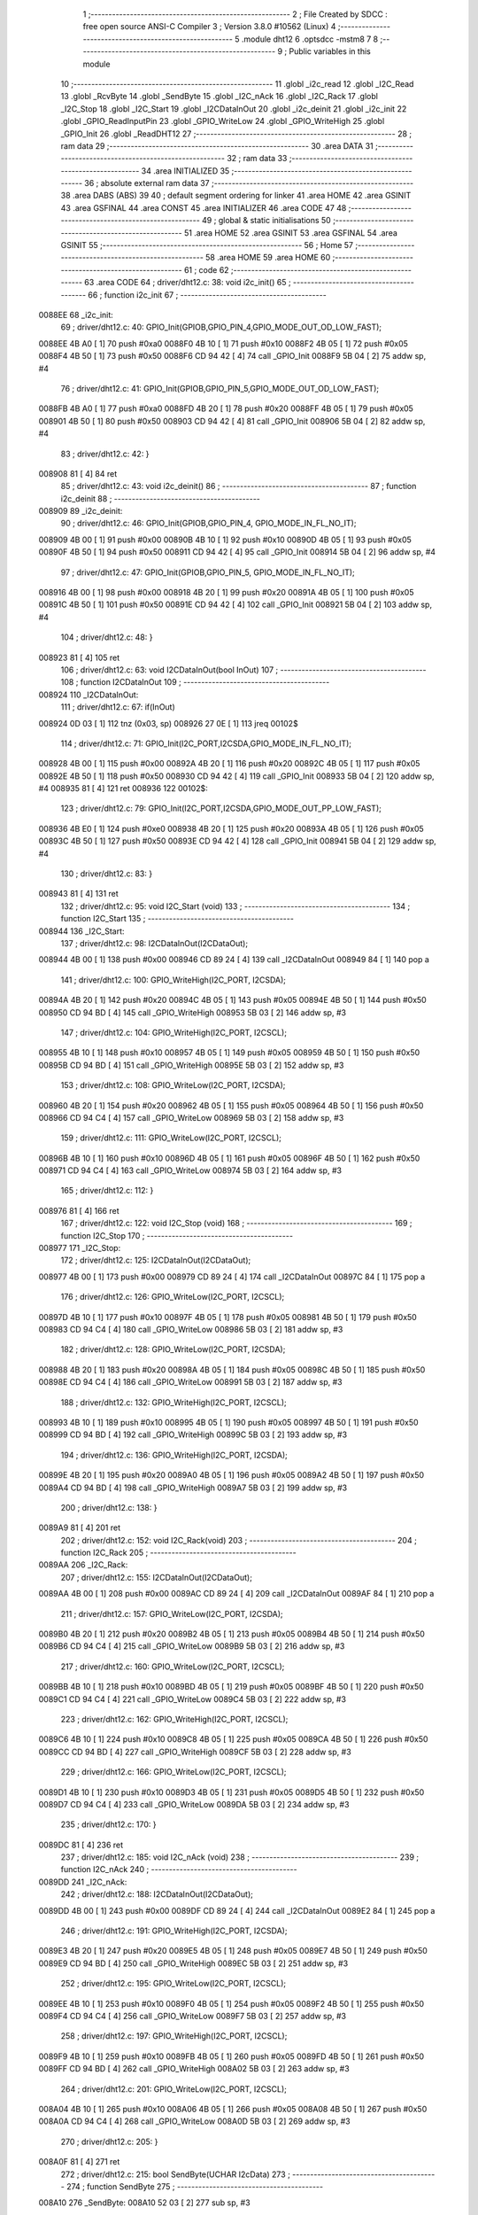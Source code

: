                                       1 ;--------------------------------------------------------
                                      2 ; File Created by SDCC : free open source ANSI-C Compiler
                                      3 ; Version 3.8.0 #10562 (Linux)
                                      4 ;--------------------------------------------------------
                                      5 	.module dht12
                                      6 	.optsdcc -mstm8
                                      7 	
                                      8 ;--------------------------------------------------------
                                      9 ; Public variables in this module
                                     10 ;--------------------------------------------------------
                                     11 	.globl _i2c_read
                                     12 	.globl _I2C_Read
                                     13 	.globl _RcvByte
                                     14 	.globl _SendByte
                                     15 	.globl _I2C_nAck
                                     16 	.globl _I2C_Rack
                                     17 	.globl _I2C_Stop
                                     18 	.globl _I2C_Start
                                     19 	.globl _I2CDataInOut
                                     20 	.globl _i2c_deinit
                                     21 	.globl _i2c_init
                                     22 	.globl _GPIO_ReadInputPin
                                     23 	.globl _GPIO_WriteLow
                                     24 	.globl _GPIO_WriteHigh
                                     25 	.globl _GPIO_Init
                                     26 	.globl _ReadDHT12
                                     27 ;--------------------------------------------------------
                                     28 ; ram data
                                     29 ;--------------------------------------------------------
                                     30 	.area DATA
                                     31 ;--------------------------------------------------------
                                     32 ; ram data
                                     33 ;--------------------------------------------------------
                                     34 	.area INITIALIZED
                                     35 ;--------------------------------------------------------
                                     36 ; absolute external ram data
                                     37 ;--------------------------------------------------------
                                     38 	.area DABS (ABS)
                                     39 
                                     40 ; default segment ordering for linker
                                     41 	.area HOME
                                     42 	.area GSINIT
                                     43 	.area GSFINAL
                                     44 	.area CONST
                                     45 	.area INITIALIZER
                                     46 	.area CODE
                                     47 
                                     48 ;--------------------------------------------------------
                                     49 ; global & static initialisations
                                     50 ;--------------------------------------------------------
                                     51 	.area HOME
                                     52 	.area GSINIT
                                     53 	.area GSFINAL
                                     54 	.area GSINIT
                                     55 ;--------------------------------------------------------
                                     56 ; Home
                                     57 ;--------------------------------------------------------
                                     58 	.area HOME
                                     59 	.area HOME
                                     60 ;--------------------------------------------------------
                                     61 ; code
                                     62 ;--------------------------------------------------------
                                     63 	.area CODE
                                     64 ;	driver/dht12.c: 38: void i2c_init()
                                     65 ;	-----------------------------------------
                                     66 ;	 function i2c_init
                                     67 ;	-----------------------------------------
      0088EE                         68 _i2c_init:
                                     69 ;	driver/dht12.c: 40: GPIO_Init(GPIOB,GPIO_PIN_4,GPIO_MODE_OUT_OD_LOW_FAST);
      0088EE 4B A0            [ 1]   70 	push	#0xa0
      0088F0 4B 10            [ 1]   71 	push	#0x10
      0088F2 4B 05            [ 1]   72 	push	#0x05
      0088F4 4B 50            [ 1]   73 	push	#0x50
      0088F6 CD 94 42         [ 4]   74 	call	_GPIO_Init
      0088F9 5B 04            [ 2]   75 	addw	sp, #4
                                     76 ;	driver/dht12.c: 41: GPIO_Init(GPIOB,GPIO_PIN_5,GPIO_MODE_OUT_OD_LOW_FAST);
      0088FB 4B A0            [ 1]   77 	push	#0xa0
      0088FD 4B 20            [ 1]   78 	push	#0x20
      0088FF 4B 05            [ 1]   79 	push	#0x05
      008901 4B 50            [ 1]   80 	push	#0x50
      008903 CD 94 42         [ 4]   81 	call	_GPIO_Init
      008906 5B 04            [ 2]   82 	addw	sp, #4
                                     83 ;	driver/dht12.c: 42: }
      008908 81               [ 4]   84 	ret
                                     85 ;	driver/dht12.c: 43: void i2c_deinit() 
                                     86 ;	-----------------------------------------
                                     87 ;	 function i2c_deinit
                                     88 ;	-----------------------------------------
      008909                         89 _i2c_deinit:
                                     90 ;	driver/dht12.c: 46: GPIO_Init(GPIOB,GPIO_PIN_4, GPIO_MODE_IN_FL_NO_IT);
      008909 4B 00            [ 1]   91 	push	#0x00
      00890B 4B 10            [ 1]   92 	push	#0x10
      00890D 4B 05            [ 1]   93 	push	#0x05
      00890F 4B 50            [ 1]   94 	push	#0x50
      008911 CD 94 42         [ 4]   95 	call	_GPIO_Init
      008914 5B 04            [ 2]   96 	addw	sp, #4
                                     97 ;	driver/dht12.c: 47: GPIO_Init(GPIOB,GPIO_PIN_5, GPIO_MODE_IN_FL_NO_IT);
      008916 4B 00            [ 1]   98 	push	#0x00
      008918 4B 20            [ 1]   99 	push	#0x20
      00891A 4B 05            [ 1]  100 	push	#0x05
      00891C 4B 50            [ 1]  101 	push	#0x50
      00891E CD 94 42         [ 4]  102 	call	_GPIO_Init
      008921 5B 04            [ 2]  103 	addw	sp, #4
                                    104 ;	driver/dht12.c: 48: }
      008923 81               [ 4]  105 	ret
                                    106 ;	driver/dht12.c: 63: void I2CDataInOut(bool InOut)  
                                    107 ;	-----------------------------------------
                                    108 ;	 function I2CDataInOut
                                    109 ;	-----------------------------------------
      008924                        110 _I2CDataInOut:
                                    111 ;	driver/dht12.c: 67: if(InOut)  
      008924 0D 03            [ 1]  112 	tnz	(0x03, sp)
      008926 27 0E            [ 1]  113 	jreq	00102$
                                    114 ;	driver/dht12.c: 71: GPIO_Init(I2C_PORT,I2CSDA,GPIO_MODE_IN_FL_NO_IT);  
      008928 4B 00            [ 1]  115 	push	#0x00
      00892A 4B 20            [ 1]  116 	push	#0x20
      00892C 4B 05            [ 1]  117 	push	#0x05
      00892E 4B 50            [ 1]  118 	push	#0x50
      008930 CD 94 42         [ 4]  119 	call	_GPIO_Init
      008933 5B 04            [ 2]  120 	addw	sp, #4
      008935 81               [ 4]  121 	ret
      008936                        122 00102$:
                                    123 ;	driver/dht12.c: 79: GPIO_Init(I2C_PORT,I2CSDA,GPIO_MODE_OUT_PP_LOW_FAST);  
      008936 4B E0            [ 1]  124 	push	#0xe0
      008938 4B 20            [ 1]  125 	push	#0x20
      00893A 4B 05            [ 1]  126 	push	#0x05
      00893C 4B 50            [ 1]  127 	push	#0x50
      00893E CD 94 42         [ 4]  128 	call	_GPIO_Init
      008941 5B 04            [ 2]  129 	addw	sp, #4
                                    130 ;	driver/dht12.c: 83: }  
      008943 81               [ 4]  131 	ret
                                    132 ;	driver/dht12.c: 95: void I2C_Start (void)  
                                    133 ;	-----------------------------------------
                                    134 ;	 function I2C_Start
                                    135 ;	-----------------------------------------
      008944                        136 _I2C_Start:
                                    137 ;	driver/dht12.c: 98: I2CDataInOut(I2CDataOut);
      008944 4B 00            [ 1]  138 	push	#0x00
      008946 CD 89 24         [ 4]  139 	call	_I2CDataInOut
      008949 84               [ 1]  140 	pop	a
                                    141 ;	driver/dht12.c: 100: GPIO_WriteHigh(I2C_PORT, I2CSDA);  
      00894A 4B 20            [ 1]  142 	push	#0x20
      00894C 4B 05            [ 1]  143 	push	#0x05
      00894E 4B 50            [ 1]  144 	push	#0x50
      008950 CD 94 BD         [ 4]  145 	call	_GPIO_WriteHigh
      008953 5B 03            [ 2]  146 	addw	sp, #3
                                    147 ;	driver/dht12.c: 104: GPIO_WriteHigh(I2C_PORT, I2CSCL);  
      008955 4B 10            [ 1]  148 	push	#0x10
      008957 4B 05            [ 1]  149 	push	#0x05
      008959 4B 50            [ 1]  150 	push	#0x50
      00895B CD 94 BD         [ 4]  151 	call	_GPIO_WriteHigh
      00895E 5B 03            [ 2]  152 	addw	sp, #3
                                    153 ;	driver/dht12.c: 108: GPIO_WriteLow(I2C_PORT, I2CSDA);  
      008960 4B 20            [ 1]  154 	push	#0x20
      008962 4B 05            [ 1]  155 	push	#0x05
      008964 4B 50            [ 1]  156 	push	#0x50
      008966 CD 94 C4         [ 4]  157 	call	_GPIO_WriteLow
      008969 5B 03            [ 2]  158 	addw	sp, #3
                                    159 ;	driver/dht12.c: 111: GPIO_WriteLow(I2C_PORT, I2CSCL);    
      00896B 4B 10            [ 1]  160 	push	#0x10
      00896D 4B 05            [ 1]  161 	push	#0x05
      00896F 4B 50            [ 1]  162 	push	#0x50
      008971 CD 94 C4         [ 4]  163 	call	_GPIO_WriteLow
      008974 5B 03            [ 2]  164 	addw	sp, #3
                                    165 ;	driver/dht12.c: 112: }  
      008976 81               [ 4]  166 	ret
                                    167 ;	driver/dht12.c: 122: void I2C_Stop (void)  
                                    168 ;	-----------------------------------------
                                    169 ;	 function I2C_Stop
                                    170 ;	-----------------------------------------
      008977                        171 _I2C_Stop:
                                    172 ;	driver/dht12.c: 125: I2CDataInOut(I2CDataOut);
      008977 4B 00            [ 1]  173 	push	#0x00
      008979 CD 89 24         [ 4]  174 	call	_I2CDataInOut
      00897C 84               [ 1]  175 	pop	a
                                    176 ;	driver/dht12.c: 126: GPIO_WriteLow(I2C_PORT, I2CSCL); 
      00897D 4B 10            [ 1]  177 	push	#0x10
      00897F 4B 05            [ 1]  178 	push	#0x05
      008981 4B 50            [ 1]  179 	push	#0x50
      008983 CD 94 C4         [ 4]  180 	call	_GPIO_WriteLow
      008986 5B 03            [ 2]  181 	addw	sp, #3
                                    182 ;	driver/dht12.c: 128: GPIO_WriteLow(I2C_PORT, I2CSDA);  
      008988 4B 20            [ 1]  183 	push	#0x20
      00898A 4B 05            [ 1]  184 	push	#0x05
      00898C 4B 50            [ 1]  185 	push	#0x50
      00898E CD 94 C4         [ 4]  186 	call	_GPIO_WriteLow
      008991 5B 03            [ 2]  187 	addw	sp, #3
                                    188 ;	driver/dht12.c: 132: GPIO_WriteHigh(I2C_PORT, I2CSCL);  
      008993 4B 10            [ 1]  189 	push	#0x10
      008995 4B 05            [ 1]  190 	push	#0x05
      008997 4B 50            [ 1]  191 	push	#0x50
      008999 CD 94 BD         [ 4]  192 	call	_GPIO_WriteHigh
      00899C 5B 03            [ 2]  193 	addw	sp, #3
                                    194 ;	driver/dht12.c: 136: GPIO_WriteHigh(I2C_PORT, I2CSDA);  
      00899E 4B 20            [ 1]  195 	push	#0x20
      0089A0 4B 05            [ 1]  196 	push	#0x05
      0089A2 4B 50            [ 1]  197 	push	#0x50
      0089A4 CD 94 BD         [ 4]  198 	call	_GPIO_WriteHigh
      0089A7 5B 03            [ 2]  199 	addw	sp, #3
                                    200 ;	driver/dht12.c: 138: }  
      0089A9 81               [ 4]  201 	ret
                                    202 ;	driver/dht12.c: 152: void I2C_Rack(void)  
                                    203 ;	-----------------------------------------
                                    204 ;	 function I2C_Rack
                                    205 ;	-----------------------------------------
      0089AA                        206 _I2C_Rack:
                                    207 ;	driver/dht12.c: 155: I2CDataInOut(I2CDataOut);
      0089AA 4B 00            [ 1]  208 	push	#0x00
      0089AC CD 89 24         [ 4]  209 	call	_I2CDataInOut
      0089AF 84               [ 1]  210 	pop	a
                                    211 ;	driver/dht12.c: 157: GPIO_WriteLow(I2C_PORT, I2CSDA);  
      0089B0 4B 20            [ 1]  212 	push	#0x20
      0089B2 4B 05            [ 1]  213 	push	#0x05
      0089B4 4B 50            [ 1]  214 	push	#0x50
      0089B6 CD 94 C4         [ 4]  215 	call	_GPIO_WriteLow
      0089B9 5B 03            [ 2]  216 	addw	sp, #3
                                    217 ;	driver/dht12.c: 160: GPIO_WriteLow(I2C_PORT, I2CSCL);  
      0089BB 4B 10            [ 1]  218 	push	#0x10
      0089BD 4B 05            [ 1]  219 	push	#0x05
      0089BF 4B 50            [ 1]  220 	push	#0x50
      0089C1 CD 94 C4         [ 4]  221 	call	_GPIO_WriteLow
      0089C4 5B 03            [ 2]  222 	addw	sp, #3
                                    223 ;	driver/dht12.c: 162: GPIO_WriteHigh(I2C_PORT, I2CSCL);  
      0089C6 4B 10            [ 1]  224 	push	#0x10
      0089C8 4B 05            [ 1]  225 	push	#0x05
      0089CA 4B 50            [ 1]  226 	push	#0x50
      0089CC CD 94 BD         [ 4]  227 	call	_GPIO_WriteHigh
      0089CF 5B 03            [ 2]  228 	addw	sp, #3
                                    229 ;	driver/dht12.c: 166: GPIO_WriteLow(I2C_PORT, I2CSCL);  
      0089D1 4B 10            [ 1]  230 	push	#0x10
      0089D3 4B 05            [ 1]  231 	push	#0x05
      0089D5 4B 50            [ 1]  232 	push	#0x50
      0089D7 CD 94 C4         [ 4]  233 	call	_GPIO_WriteLow
      0089DA 5B 03            [ 2]  234 	addw	sp, #3
                                    235 ;	driver/dht12.c: 170: }  
      0089DC 81               [ 4]  236 	ret
                                    237 ;	driver/dht12.c: 185: void I2C_nAck (void)  
                                    238 ;	-----------------------------------------
                                    239 ;	 function I2C_nAck
                                    240 ;	-----------------------------------------
      0089DD                        241 _I2C_nAck:
                                    242 ;	driver/dht12.c: 188: I2CDataInOut(I2CDataOut);
      0089DD 4B 00            [ 1]  243 	push	#0x00
      0089DF CD 89 24         [ 4]  244 	call	_I2CDataInOut
      0089E2 84               [ 1]  245 	pop	a
                                    246 ;	driver/dht12.c: 191: GPIO_WriteHigh(I2C_PORT, I2CSDA);  
      0089E3 4B 20            [ 1]  247 	push	#0x20
      0089E5 4B 05            [ 1]  248 	push	#0x05
      0089E7 4B 50            [ 1]  249 	push	#0x50
      0089E9 CD 94 BD         [ 4]  250 	call	_GPIO_WriteHigh
      0089EC 5B 03            [ 2]  251 	addw	sp, #3
                                    252 ;	driver/dht12.c: 195: GPIO_WriteLow(I2C_PORT, I2CSCL); 
      0089EE 4B 10            [ 1]  253 	push	#0x10
      0089F0 4B 05            [ 1]  254 	push	#0x05
      0089F2 4B 50            [ 1]  255 	push	#0x50
      0089F4 CD 94 C4         [ 4]  256 	call	_GPIO_WriteLow
      0089F7 5B 03            [ 2]  257 	addw	sp, #3
                                    258 ;	driver/dht12.c: 197: GPIO_WriteHigh(I2C_PORT, I2CSCL);  
      0089F9 4B 10            [ 1]  259 	push	#0x10
      0089FB 4B 05            [ 1]  260 	push	#0x05
      0089FD 4B 50            [ 1]  261 	push	#0x50
      0089FF CD 94 BD         [ 4]  262 	call	_GPIO_WriteHigh
      008A02 5B 03            [ 2]  263 	addw	sp, #3
                                    264 ;	driver/dht12.c: 201: GPIO_WriteLow(I2C_PORT, I2CSCL);  
      008A04 4B 10            [ 1]  265 	push	#0x10
      008A06 4B 05            [ 1]  266 	push	#0x05
      008A08 4B 50            [ 1]  267 	push	#0x50
      008A0A CD 94 C4         [ 4]  268 	call	_GPIO_WriteLow
      008A0D 5B 03            [ 2]  269 	addw	sp, #3
                                    270 ;	driver/dht12.c: 205: }  
      008A0F 81               [ 4]  271 	ret
                                    272 ;	driver/dht12.c: 215: bool SendByte(UCHAR I2cData)  
                                    273 ;	-----------------------------------------
                                    274 ;	 function SendByte
                                    275 ;	-----------------------------------------
      008A10                        276 _SendByte:
      008A10 52 03            [ 2]  277 	sub	sp, #3
                                    278 ;	driver/dht12.c: 224: for(i=0; i<8; i++)  
      008A12 0F 03            [ 1]  279 	clr	(0x03, sp)
      008A14                        280 00112$:
                                    281 ;	driver/dht12.c: 228: GPIO_WriteLow(I2C_PORT, I2CSCL);  
      008A14 4B 10            [ 1]  282 	push	#0x10
      008A16 4B 05            [ 1]  283 	push	#0x05
      008A18 4B 50            [ 1]  284 	push	#0x50
      008A1A CD 94 C4         [ 4]  285 	call	_GPIO_WriteLow
      008A1D 5B 03            [ 2]  286 	addw	sp, #3
                                    287 ;	driver/dht12.c: 232: if(I2cData & 0x80)  
      008A1F 7B 06            [ 1]  288 	ld	a, (0x06, sp)
      008A21 2A 0D            [ 1]  289 	jrpl	00102$
                                    290 ;	driver/dht12.c: 234: {GPIO_WriteHigh(I2C_PORT, I2CSDA);}  
      008A23 4B 20            [ 1]  291 	push	#0x20
      008A25 4B 05            [ 1]  292 	push	#0x05
      008A27 4B 50            [ 1]  293 	push	#0x50
      008A29 CD 94 BD         [ 4]  294 	call	_GPIO_WriteHigh
      008A2C 5B 03            [ 2]  295 	addw	sp, #3
      008A2E 20 0B            [ 2]  296 	jra	00103$
      008A30                        297 00102$:
                                    298 ;	driver/dht12.c: 238: {GPIO_WriteLow(I2C_PORT, I2CSDA);}  
      008A30 4B 20            [ 1]  299 	push	#0x20
      008A32 4B 05            [ 1]  300 	push	#0x05
      008A34 4B 50            [ 1]  301 	push	#0x50
      008A36 CD 94 C4         [ 4]  302 	call	_GPIO_WriteLow
      008A39 5B 03            [ 2]  303 	addw	sp, #3
      008A3B                        304 00103$:
                                    305 ;	driver/dht12.c: 240: GPIO_WriteHigh(I2C_PORT, I2CSCL);  
      008A3B 4B 10            [ 1]  306 	push	#0x10
      008A3D 4B 05            [ 1]  307 	push	#0x05
      008A3F 4B 50            [ 1]  308 	push	#0x50
      008A41 CD 94 BD         [ 4]  309 	call	_GPIO_WriteHigh
      008A44 5B 03            [ 2]  310 	addw	sp, #3
                                    311 ;	driver/dht12.c: 244: I2cData <<= 1;  
      008A46 08 06            [ 1]  312 	sll	(0x06, sp)
                                    313 ;	driver/dht12.c: 224: for(i=0; i<8; i++)  
      008A48 0C 03            [ 1]  314 	inc	(0x03, sp)
      008A4A 7B 03            [ 1]  315 	ld	a, (0x03, sp)
      008A4C A1 08            [ 1]  316 	cp	a, #0x08
      008A4E 25 C4            [ 1]  317 	jrc	00112$
                                    318 ;	driver/dht12.c: 248: GPIO_WriteLow(I2C_PORT, I2CSCL);  
      008A50 4B 10            [ 1]  319 	push	#0x10
      008A52 4B 05            [ 1]  320 	push	#0x05
      008A54 4B 50            [ 1]  321 	push	#0x50
      008A56 CD 94 C4         [ 4]  322 	call	_GPIO_WriteLow
      008A59 5B 03            [ 2]  323 	addw	sp, #3
                                    324 ;	driver/dht12.c: 250: GPIO_WriteHigh(I2C_PORT, I2CSDA);//发送完一字节，接收应答  
      008A5B 4B 20            [ 1]  325 	push	#0x20
      008A5D 4B 05            [ 1]  326 	push	#0x05
      008A5F 4B 50            [ 1]  327 	push	#0x50
      008A61 CD 94 BD         [ 4]  328 	call	_GPIO_WriteHigh
      008A64 5B 03            [ 2]  329 	addw	sp, #3
                                    330 ;	driver/dht12.c: 254: I2CDataInOut(I2CDataIn);  
      008A66 4B 01            [ 1]  331 	push	#0x01
      008A68 CD 89 24         [ 4]  332 	call	_I2CDataInOut
      008A6B 84               [ 1]  333 	pop	a
                                    334 ;	driver/dht12.c: 257: GPIO_WriteHigh(I2C_PORT, I2CSCL);  
      008A6C 4B 10            [ 1]  335 	push	#0x10
      008A6E 4B 05            [ 1]  336 	push	#0x05
      008A70 4B 50            [ 1]  337 	push	#0x50
      008A72 CD 94 BD         [ 4]  338 	call	_GPIO_WriteHigh
      008A75 5B 03            [ 2]  339 	addw	sp, #3
                                    340 ;	driver/dht12.c: 279: while(GPIO_ReadInputPin(I2C_PORT,I2CSDA) &&count--)
      008A77 AE 03 E8         [ 2]  341 	ldw	x, #0x03e8
      008A7A 1F 01            [ 2]  342 	ldw	(0x01, sp), x
      008A7C                        343 00106$:
      008A7C 4B 20            [ 1]  344 	push	#0x20
      008A7E 4B 05            [ 1]  345 	push	#0x05
      008A80 4B 50            [ 1]  346 	push	#0x50
      008A82 CD 94 E2         [ 4]  347 	call	_GPIO_ReadInputPin
      008A85 5B 03            [ 2]  348 	addw	sp, #3
      008A87 4D               [ 1]  349 	tnz	a
      008A88 27 0F            [ 1]  350 	jreq	00108$
      008A8A 1E 01            [ 2]  351 	ldw	x, (0x01, sp)
      008A8C 16 01            [ 2]  352 	ldw	y, (0x01, sp)
      008A8E 90 5A            [ 2]  353 	decw	y
      008A90 17 01            [ 2]  354 	ldw	(0x01, sp), y
      008A92 5D               [ 2]  355 	tnzw	x
      008A93 27 04            [ 1]  356 	jreq	00108$
                                    357 ;	driver/dht12.c: 280: {nop();nop();};
      008A95 9D               [ 1]  358 	nop
      008A96 9D               [ 1]  359 	nop
      008A97 20 E3            [ 2]  360 	jra	00106$
      008A99                        361 00108$:
                                    362 ;	driver/dht12.c: 281: GPIO_WriteLow(I2C_PORT, I2CSCL);
      008A99 4B 10            [ 1]  363 	push	#0x10
      008A9B 4B 05            [ 1]  364 	push	#0x05
      008A9D 4B 50            [ 1]  365 	push	#0x50
      008A9F CD 94 C4         [ 4]  366 	call	_GPIO_WriteLow
      008AA2 5B 03            [ 2]  367 	addw	sp, #3
                                    368 ;	driver/dht12.c: 286: I2CDataInOut(I2CDataOut);  
      008AA4 4B 00            [ 1]  369 	push	#0x00
      008AA6 CD 89 24         [ 4]  370 	call	_I2CDataInOut
      008AA9 84               [ 1]  371 	pop	a
                                    372 ;	driver/dht12.c: 287: if(count)
      008AAA 1E 01            [ 2]  373 	ldw	x, (0x01, sp)
      008AAC 27 03            [ 1]  374 	jreq	00110$
                                    375 ;	driver/dht12.c: 290: I2CStatus = I2C_CRR;  
      008AAE A6 01            [ 1]  376 	ld	a, #0x01
                                    377 ;	driver/dht12.c: 298: I2CStatus = I2C_ERR;  
      008AB0 21                     378 	.byte 0x21
      008AB1                        379 00110$:
      008AB1 4F               [ 1]  380 	clr	a
      008AB2                        381 00111$:
                                    382 ;	driver/dht12.c: 301: return I2CStatus;  
                                    383 ;	driver/dht12.c: 303: }  
      008AB2 5B 03            [ 2]  384 	addw	sp, #3
      008AB4 81               [ 4]  385 	ret
                                    386 ;	driver/dht12.c: 318: UCHAR RcvByte(void)  
                                    387 ;	-----------------------------------------
                                    388 ;	 function RcvByte
                                    389 ;	-----------------------------------------
      008AB5                        390 _RcvByte:
      008AB5 52 02            [ 2]  391 	sub	sp, #2
                                    392 ;	driver/dht12.c: 324: UCHAR ReadByte=0;  
      008AB7 0F 02            [ 1]  393 	clr	(0x02, sp)
                                    394 ;	driver/dht12.c: 326: GPIO_WriteHigh(I2C_PORT, I2CSDA);  
      008AB9 4B 20            [ 1]  395 	push	#0x20
      008ABB 4B 05            [ 1]  396 	push	#0x05
      008ABD 4B 50            [ 1]  397 	push	#0x50
      008ABF CD 94 BD         [ 4]  398 	call	_GPIO_WriteHigh
      008AC2 5B 03            [ 2]  399 	addw	sp, #3
                                    400 ;	driver/dht12.c: 329: I2CDataInOut(I2CDataIn);  
      008AC4 4B 01            [ 1]  401 	push	#0x01
      008AC6 CD 89 24         [ 4]  402 	call	_I2CDataInOut
      008AC9 84               [ 1]  403 	pop	a
                                    404 ;	driver/dht12.c: 333: for(i=0; i<8; i++)  
      008ACA 0F 01            [ 1]  405 	clr	(0x01, sp)
      008ACC                        406 00104$:
                                    407 ;	driver/dht12.c: 337: ReadByte <<= 1;  
      008ACC 7B 02            [ 1]  408 	ld	a, (0x02, sp)
      008ACE 48               [ 1]  409 	sll	a
      008ACF 6B 02            [ 1]  410 	ld	(0x02, sp), a
                                    411 ;	driver/dht12.c: 339: GPIO_WriteLow(I2C_PORT, I2CSCL);  
      008AD1 4B 10            [ 1]  412 	push	#0x10
      008AD3 4B 05            [ 1]  413 	push	#0x05
      008AD5 4B 50            [ 1]  414 	push	#0x50
      008AD7 CD 94 C4         [ 4]  415 	call	_GPIO_WriteLow
      008ADA 5B 03            [ 2]  416 	addw	sp, #3
                                    417 ;	driver/dht12.c: 343: GPIO_WriteHigh(I2C_PORT, I2CSCL);  
      008ADC 4B 10            [ 1]  418 	push	#0x10
      008ADE 4B 05            [ 1]  419 	push	#0x05
      008AE0 4B 50            [ 1]  420 	push	#0x50
      008AE2 CD 94 BD         [ 4]  421 	call	_GPIO_WriteHigh
      008AE5 5B 03            [ 2]  422 	addw	sp, #3
                                    423 ;	driver/dht12.c: 348: if(GPIO_ReadInputPin(I2C_PORT,I2CSDA) !=RESET)  
      008AE7 4B 20            [ 1]  424 	push	#0x20
      008AE9 4B 05            [ 1]  425 	push	#0x05
      008AEB 4B 50            [ 1]  426 	push	#0x50
      008AED CD 94 E2         [ 4]  427 	call	_GPIO_ReadInputPin
      008AF0 5B 03            [ 2]  428 	addw	sp, #3
      008AF2 4D               [ 1]  429 	tnz	a
      008AF3 27 06            [ 1]  430 	jreq	00105$
                                    431 ;	driver/dht12.c: 350: {ReadByte |= 0x01;}  
      008AF5 7B 02            [ 1]  432 	ld	a, (0x02, sp)
      008AF7 AA 01            [ 1]  433 	or	a, #0x01
      008AF9 6B 02            [ 1]  434 	ld	(0x02, sp), a
      008AFB                        435 00105$:
                                    436 ;	driver/dht12.c: 333: for(i=0; i<8; i++)  
      008AFB 0C 01            [ 1]  437 	inc	(0x01, sp)
      008AFD 7B 01            [ 1]  438 	ld	a, (0x01, sp)
      008AFF A1 08            [ 1]  439 	cp	a, #0x08
      008B01 25 C9            [ 1]  440 	jrc	00104$
                                    441 ;	driver/dht12.c: 356: GPIO_WriteLow(I2C_PORT, I2CSCL);  
      008B03 4B 10            [ 1]  442 	push	#0x10
      008B05 4B 05            [ 1]  443 	push	#0x05
      008B07 4B 50            [ 1]  444 	push	#0x50
      008B09 CD 94 C4         [ 4]  445 	call	_GPIO_WriteLow
      008B0C 5B 03            [ 2]  446 	addw	sp, #3
                                    447 ;	driver/dht12.c: 358: I2CDataInOut(I2CDataOut);  
      008B0E 4B 00            [ 1]  448 	push	#0x00
      008B10 CD 89 24         [ 4]  449 	call	_I2CDataInOut
      008B13 84               [ 1]  450 	pop	a
                                    451 ;	driver/dht12.c: 362: return ReadByte;  
      008B14 7B 02            [ 1]  452 	ld	a, (0x02, sp)
                                    453 ;	driver/dht12.c: 364: }  
      008B16 5B 02            [ 2]  454 	addw	sp, #2
      008B18 81               [ 4]  455 	ret
                                    456 ;	driver/dht12.c: 383: bool I2C_Read(UCHAR wrDAdr,UCHAR wordAdr,UCHAR *pRdDat,UCHAR num)  
                                    457 ;	-----------------------------------------
                                    458 ;	 function I2C_Read
                                    459 ;	-----------------------------------------
      008B19                        460 _I2C_Read:
      008B19 52 09            [ 2]  461 	sub	sp, #9
                                    462 ;	driver/dht12.c: 393: rdDAdr = wrDAdr+1; //读器件地址为写地址加1  
      008B1B 7B 0C            [ 1]  463 	ld	a, (0x0c, sp)
      008B1D 4C               [ 1]  464 	inc	a
      008B1E 6B 08            [ 1]  465 	ld	(0x08, sp), a
                                    466 ;	driver/dht12.c: 395: I2C_Start();  /*启动I2C*/  
      008B20 CD 89 44         [ 4]  467 	call	_I2C_Start
                                    468 ;	driver/dht12.c: 399: I2CAck = SendByte(wrDAdr); /*发写器件地址*/  
      008B23 7B 0C            [ 1]  469 	ld	a, (0x0c, sp)
      008B25 88               [ 1]  470 	push	a
      008B26 CD 8A 10         [ 4]  471 	call	_SendByte
      008B29 5B 01            [ 2]  472 	addw	sp, #1
                                    473 ;	driver/dht12.c: 401: if(!I2CAck)  
      008B2B 6B 03            [ 1]  474 	ld	(0x03, sp), a
      008B2D 26 03            [ 1]  475 	jrne	00102$
                                    476 ;	driver/dht12.c: 405: return I2C_ERR;  
      008B2F 4F               [ 1]  477 	clr	a
      008B30 20 64            [ 2]  478 	jra	00113$
      008B32                        479 00102$:
                                    480 ;	driver/dht12.c: 409: I2CAck = SendByte(wordAdr); /*发寄存器地址*/  
      008B32 7B 0D            [ 1]  481 	ld	a, (0x0d, sp)
      008B34 88               [ 1]  482 	push	a
      008B35 CD 8A 10         [ 4]  483 	call	_SendByte
      008B38 5B 01            [ 2]  484 	addw	sp, #1
                                    485 ;	driver/dht12.c: 411: if(!I2CAck)  
      008B3A 4D               [ 1]  486 	tnz	a
      008B3B 26 03            [ 1]  487 	jrne	00104$
                                    488 ;	driver/dht12.c: 415: return I2C_ERR;  
      008B3D 4F               [ 1]  489 	clr	a
      008B3E 20 56            [ 2]  490 	jra	00113$
      008B40                        491 00104$:
                                    492 ;	driver/dht12.c: 419: I2C_Start();   /*重启I2C*/  
      008B40 CD 89 44         [ 4]  493 	call	_I2C_Start
                                    494 ;	driver/dht12.c: 421: I2CAck = SendByte(rdDAdr); /*发读器件地址*/  
      008B43 7B 08            [ 1]  495 	ld	a, (0x08, sp)
      008B45 88               [ 1]  496 	push	a
      008B46 CD 8A 10         [ 4]  497 	call	_SendByte
      008B49 5B 01            [ 2]  498 	addw	sp, #1
                                    499 ;	driver/dht12.c: 423: if(!I2CAck)  
      008B4B 4D               [ 1]  500 	tnz	a
      008B4C 26 03            [ 1]  501 	jrne	00119$
                                    502 ;	driver/dht12.c: 427: return I2C_ERR;  
      008B4E 4F               [ 1]  503 	clr	a
      008B4F 20 45            [ 2]  504 	jra	00113$
                                    505 ;	driver/dht12.c: 433: for(i=0;i<num-1;i++)  
      008B51                        506 00119$:
      008B51 0F 09            [ 1]  507 	clr	(0x09, sp)
      008B53                        508 00111$:
      008B53 5F               [ 1]  509 	clrw	x
      008B54 7B 10            [ 1]  510 	ld	a, (0x10, sp)
      008B56 97               [ 1]  511 	ld	xl, a
      008B57 5A               [ 2]  512 	decw	x
      008B58 1F 01            [ 2]  513 	ldw	(0x01, sp), x
      008B5A 7B 09            [ 1]  514 	ld	a, (0x09, sp)
      008B5C 6B 07            [ 1]  515 	ld	(0x07, sp), a
      008B5E 0F 06            [ 1]  516 	clr	(0x06, sp)
                                    517 ;	driver/dht12.c: 437: *(pRdDat+i) = RcvByte();  
      008B60 5F               [ 1]  518 	clrw	x
      008B61 7B 09            [ 1]  519 	ld	a, (0x09, sp)
      008B63 97               [ 1]  520 	ld	xl, a
      008B64 72 FB 0E         [ 2]  521 	addw	x, (0x0e, sp)
      008B67 1F 04            [ 2]  522 	ldw	(0x04, sp), x
                                    523 ;	driver/dht12.c: 433: for(i=0;i<num-1;i++)  
      008B69 1E 06            [ 2]  524 	ldw	x, (0x06, sp)
      008B6B 13 01            [ 2]  525 	cpw	x, (0x01, sp)
      008B6D 2E 0D            [ 1]  526 	jrsge	00107$
                                    527 ;	driver/dht12.c: 437: *(pRdDat+i) = RcvByte();  
      008B6F CD 8A B5         [ 4]  528 	call	_RcvByte
      008B72 1E 04            [ 2]  529 	ldw	x, (0x04, sp)
      008B74 F7               [ 1]  530 	ld	(x), a
                                    531 ;	driver/dht12.c: 439: I2C_Rack();  
      008B75 CD 89 AA         [ 4]  532 	call	_I2C_Rack
                                    533 ;	driver/dht12.c: 433: for(i=0;i<num-1;i++)  
      008B78 0C 09            [ 1]  534 	inc	(0x09, sp)
      008B7A 20 D7            [ 2]  535 	jra	00111$
      008B7C                        536 00107$:
                                    537 ;	driver/dht12.c: 443: if(i==num-1)  
      008B7C 1E 06            [ 2]  538 	ldw	x, (0x06, sp)
      008B7E 13 01            [ 2]  539 	cpw	x, (0x01, sp)
      008B80 26 0F            [ 1]  540 	jrne	00109$
                                    541 ;	driver/dht12.c: 447: *(pRdDat+i) = RcvByte();  
      008B82 CD 8A B5         [ 4]  542 	call	_RcvByte
      008B85 1E 04            [ 2]  543 	ldw	x, (0x04, sp)
      008B87 F7               [ 1]  544 	ld	(x), a
                                    545 ;	driver/dht12.c: 449: I2C_Rack();
      008B88 CD 89 AA         [ 4]  546 	call	_I2C_Rack
                                    547 ;	driver/dht12.c: 450: RcvByte();
      008B8B CD 8A B5         [ 4]  548 	call	_RcvByte
                                    549 ;	driver/dht12.c: 452: I2C_nAck();  
      008B8E CD 89 DD         [ 4]  550 	call	_I2C_nAck
      008B91                        551 00109$:
                                    552 ;	driver/dht12.c: 456: I2C_Stop();  
      008B91 CD 89 77         [ 4]  553 	call	_I2C_Stop
                                    554 ;	driver/dht12.c: 457: return I2C_CRR;  
      008B94 A6 01            [ 1]  555 	ld	a, #0x01
      008B96                        556 00113$:
                                    557 ;	driver/dht12.c: 459: }  
      008B96 5B 09            [ 2]  558 	addw	sp, #9
      008B98 81               [ 4]  559 	ret
                                    560 ;	driver/dht12.c: 541: u8 i2c_read(u8 dev_addr,u8 Addr)
                                    561 ;	-----------------------------------------
                                    562 ;	 function i2c_read
                                    563 ;	-----------------------------------------
      008B99                        564 _i2c_read:
      008B99 88               [ 1]  565 	push	a
                                    566 ;	driver/dht12.c: 544: if(I2C_Read(dev_addr,Addr,&temp,1))
      008B9A 96               [ 1]  567 	ldw	x, sp
      008B9B 5C               [ 1]  568 	incw	x
      008B9C 4B 01            [ 1]  569 	push	#0x01
      008B9E 89               [ 2]  570 	pushw	x
      008B9F 7B 08            [ 1]  571 	ld	a, (0x08, sp)
      008BA1 88               [ 1]  572 	push	a
      008BA2 7B 08            [ 1]  573 	ld	a, (0x08, sp)
      008BA4 88               [ 1]  574 	push	a
      008BA5 CD 8B 19         [ 4]  575 	call	_I2C_Read
      008BA8 5B 05            [ 2]  576 	addw	sp, #5
      008BAA 4D               [ 1]  577 	tnz	a
      008BAB 27 03            [ 1]  578 	jreq	00102$
                                    579 ;	driver/dht12.c: 545: return temp;
      008BAD 7B 01            [ 1]  580 	ld	a, (0x01, sp)
                                    581 ;	driver/dht12.c: 546: else return 0;
      008BAF 21                     582 	.byte 0x21
      008BB0                        583 00102$:
      008BB0 4F               [ 1]  584 	clr	a
      008BB1                        585 00104$:
                                    586 ;	driver/dht12.c: 547: }
      008BB1 5B 01            [ 2]  587 	addw	sp, #1
      008BB3 81               [ 4]  588 	ret
                                    589 ;	driver/dht12.c: 549: void ReadDHT12(DHT12_DATA *data) 
                                    590 ;	-----------------------------------------
                                    591 ;	 function ReadDHT12
                                    592 ;	-----------------------------------------
      008BB4                        593 _ReadDHT12:
      008BB4 52 02            [ 2]  594 	sub	sp, #2
                                    595 ;	driver/dht12.c: 551: i2c_init();
      008BB6 CD 88 EE         [ 4]  596 	call	_i2c_init
                                    597 ;	driver/dht12.c: 552: data->W=i2c_read(0xB8,0x00);
      008BB9 16 05            [ 2]  598 	ldw	y, (0x05, sp)
      008BBB 17 01            [ 2]  599 	ldw	(0x01, sp), y
      008BBD 93               [ 1]  600 	ldw	x, y
      008BBE 5C               [ 1]  601 	incw	x
      008BBF 5C               [ 1]  602 	incw	x
      008BC0 89               [ 2]  603 	pushw	x
      008BC1 4B 00            [ 1]  604 	push	#0x00
      008BC3 4B B8            [ 1]  605 	push	#0xb8
      008BC5 CD 8B 99         [ 4]  606 	call	_i2c_read
      008BC8 5B 02            [ 2]  607 	addw	sp, #2
      008BCA 85               [ 2]  608 	popw	x
      008BCB F7               [ 1]  609 	ld	(x), a
                                    610 ;	driver/dht12.c: 553: data->W1=i2c_read(0xB8,0x01);
      008BCC 1E 01            [ 2]  611 	ldw	x, (0x01, sp)
      008BCE 1C 00 03         [ 2]  612 	addw	x, #0x0003
      008BD1 89               [ 2]  613 	pushw	x
      008BD2 4B 01            [ 1]  614 	push	#0x01
      008BD4 4B B8            [ 1]  615 	push	#0xb8
      008BD6 CD 8B 99         [ 4]  616 	call	_i2c_read
      008BD9 5B 02            [ 2]  617 	addw	sp, #2
      008BDB 85               [ 2]  618 	popw	x
      008BDC F7               [ 1]  619 	ld	(x), a
                                    620 ;	driver/dht12.c: 554: data->T=i2c_read(0xB8,0x02);
      008BDD 4B 02            [ 1]  621 	push	#0x02
      008BDF 4B B8            [ 1]  622 	push	#0xb8
      008BE1 CD 8B 99         [ 4]  623 	call	_i2c_read
      008BE4 5B 02            [ 2]  624 	addw	sp, #2
      008BE6 1E 01            [ 2]  625 	ldw	x, (0x01, sp)
      008BE8 F7               [ 1]  626 	ld	(x), a
                                    627 ;	driver/dht12.c: 555: data->T1=i2c_read(0xB8,0x03);
      008BE9 1E 01            [ 2]  628 	ldw	x, (0x01, sp)
      008BEB 5C               [ 1]  629 	incw	x
      008BEC 89               [ 2]  630 	pushw	x
      008BED 4B 03            [ 1]  631 	push	#0x03
      008BEF 4B B8            [ 1]  632 	push	#0xb8
      008BF1 CD 8B 99         [ 4]  633 	call	_i2c_read
      008BF4 5B 02            [ 2]  634 	addw	sp, #2
      008BF6 85               [ 2]  635 	popw	x
      008BF7 F7               [ 1]  636 	ld	(x), a
                                    637 ;	driver/dht12.c: 556: data->sum=i2c_read(0xB8,0x04);
      008BF8 1E 01            [ 2]  638 	ldw	x, (0x01, sp)
      008BFA 1C 00 04         [ 2]  639 	addw	x, #0x0004
      008BFD 89               [ 2]  640 	pushw	x
      008BFE 4B 04            [ 1]  641 	push	#0x04
      008C00 4B B8            [ 1]  642 	push	#0xb8
      008C02 CD 8B 99         [ 4]  643 	call	_i2c_read
      008C05 5B 02            [ 2]  644 	addw	sp, #2
      008C07 85               [ 2]  645 	popw	x
      008C08 F7               [ 1]  646 	ld	(x), a
                                    647 ;	driver/dht12.c: 557: i2c_deinit();
      008C09 CD 89 09         [ 4]  648 	call	_i2c_deinit
                                    649 ;	driver/dht12.c: 558: }
      008C0C 5B 02            [ 2]  650 	addw	sp, #2
      008C0E 81               [ 4]  651 	ret
                                    652 	.area CODE
                                    653 	.area CONST
                                    654 	.area INITIALIZER
                                    655 	.area CABS (ABS)
